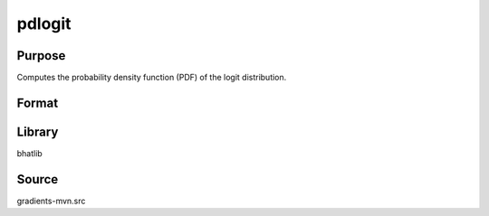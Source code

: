 pdlogit
==============================================
Purpose
----------------
Computes the probability density function (PDF) of the logit distribution.

Format
----------------
.. function:: p = pdlogit(x)

    :param x: Evaluation points.
    :type x: scalar or vector

    :return p: PDF values.
    :rtype p: scalar or vector

Library
-------
bhatlib

Source
------
gradients-mvn.src
